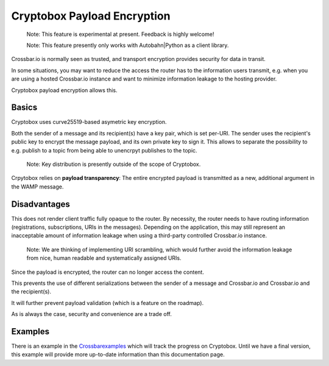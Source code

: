 Cryptobox Payload Encryption
============================

    Note: This feature is experimental at present. Feedback is highly
    welcome!

    Note: This feature presently only works with Autobahn\|Python as a
    client library.

Crossbar.io is normally seen as trusted, and transport encryption
provides security for data in transit.

In some situations, you may want to reduce the access the router has to
the information users transmit, e.g. when you are using a hosted
Crossbar.io instance and want to minimize information leakage to the
hosting provider.

Cryptobox payload encryption allows this.

Basics
------

Cryptobox uses curve25519-based asymetric key encryption.

Both the sender of a message and its recipient(s) have a key pair, which
is set per-URI. The sender uses the recipient's public key to encrypt
the message payload, and its own private key to sign it. This allows to
separate the possibility to e.g. publish to a topic from being able to
unencrpyt publishes to the topic.

    Note: Key distribution is presently outside of the scope of
    Cryptobox.

Crpytobox relies on **payload transparency**: The entire encrypted
payload is transmitted as a new, additional argument in the WAMP
message.

Disadvantages
-------------

This does not render client traffic fully opaque to the router. By
necessity, the router needs to have routing information (registrations,
subscriptions, URIs in the messages). Depending on the application, this
may still represent an inacceptable amount of information leakage when
using a third-party controlled Crossbar.io instance.

    Note: We are thinking of implementing URI scrambling, which would
    further avoid the information leakage from nice, human readable and
    systematically assigned URIs.

Since the payload is encrypted, the router can no longer access the
content.

This prevents the use of different serializations between the sender of
a message and Crossbar.io and Crossbar.io and the recipient(s).

It will further prevent payload validation (which is a feature on the
roadmap).

As is always the case, security and convenience are a trade off.

Examples
--------

There is an example in the
`Crossbarexamples <https://github.com/crossbario/crossbarexamples/tree/master/encryption/cryptobox>`__
which will track the progress on Cryptobox. Until we have a final
version, this example will provide more up-to-date information than this
documentation page.
